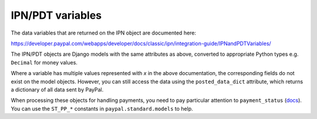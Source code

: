 
IPN/PDT variables
=================

The data variables that are returned on the IPN object are documented here:

https://developer.paypal.com/webapps/developer/docs/classic/ipn/integration-guide/IPNandPDTVariables/

The IPN/PDT objects are Django models with the same attributes as above,
converted to appropriate Python types e.g. ``Decimal`` for money values.

Where a variable has multiple values represented with *x* in the above
documentation, the corresponding fields do not exist on the model objects.
However, you can still access the data using the ``posted_data_dict`` attribute,
which returns a dictionary of all data sent by PayPal.

When processing these objects for handling payments, you need to pay particular
attention to ``payment_status`` (`docs
<https://developer.paypal.com/webapps/developer/docs/classic/ipn/integration-guide/IPNandPDTVariables/#id091EB04C0HS__id0913D0E0UQU>`_).
You can use the ``ST_PP_*`` constants in ``paypal.standard.models`` to help.
